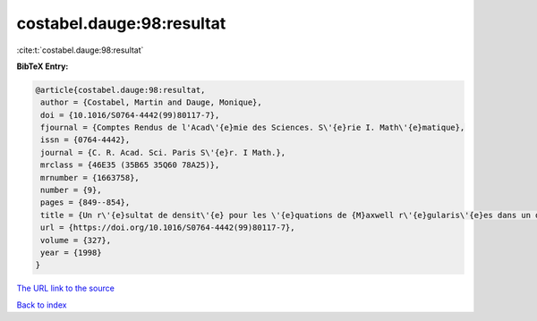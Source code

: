 costabel.dauge:98:resultat
==========================

:cite:t:`costabel.dauge:98:resultat`

**BibTeX Entry:**

.. code-block:: bibtex

   @article{costabel.dauge:98:resultat,
    author = {Costabel, Martin and Dauge, Monique},
    doi = {10.1016/S0764-4442(99)80117-7},
    fjournal = {Comptes Rendus de l'Acad\'{e}mie des Sciences. S\'{e}rie I. Math\'{e}matique},
    issn = {0764-4442},
    journal = {C. R. Acad. Sci. Paris S\'{e}r. I Math.},
    mrclass = {46E35 (35B65 35Q60 78A25)},
    mrnumber = {1663758},
    number = {9},
    pages = {849--854},
    title = {Un r\'{e}sultat de densit\'{e} pour les \'{e}quations de {M}axwell r\'{e}gularis\'{e}es dans un domaine lipschitzien},
    url = {https://doi.org/10.1016/S0764-4442(99)80117-7},
    volume = {327},
    year = {1998}
   }
`The URL link to the source <ttps://doi.org/10.1016/S0764-4442(99)80117-7}>`_


`Back to index <../By-Cite-Keys.html>`_
